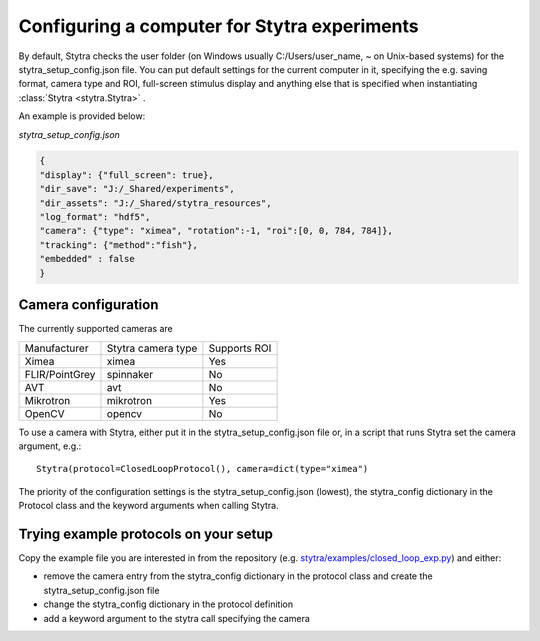 .. _compconfig:

Configuring a computer for Stytra experiments
=============================================

By default, Stytra checks the user folder (on Windows usually C:/Users/user_name, ~ on Unix-based systems)
for the stytra_setup_config.json file. You can put default settings for the current computer in it,
specifying the e.g. saving format, camera type and ROI, full-screen stimulus display and anything
else that is specified when instantiating :class:`Stytra <stytra.Stytra>` .

An example is provided below:

`stytra_setup_config.json`

.. code-block:: json

    {
    "display": {"full_screen": true},
    "dir_save": "J:/_Shared/experiments",
    "dir_assets": "J:/_Shared/stytra_resources",
    "log_format": "hdf5",
    "camera": {"type": "ximea", "rotation":-1, "roi":[0, 0, 784, 784]},
    "tracking": {"method":"fish"},
    "embedded" : false
    }


Camera configuration
--------------------

The currently supported cameras are

==============  ==================  ============
Manufacturer    Stytra camera type  Supports ROI
--------------  ------------------  ------------
Ximea           ximea               Yes
FLIR/PointGrey  spinnaker           No
AVT             avt                 No
Mikrotron       mikrotron           Yes
OpenCV          opencv              No
==============  ==================  ============

To use a camera with Stytra, either put it in the stytra_setup_config.json file or, in a script that runs Stytra set the camera argument, e.g.::

    Stytra(protocol=ClosedLoopProtocol(), camera=dict(type="ximea")


The priority of the configuration settings is the stytra_setup_config.json (lowest), the stytra_config dictionary in the Protocol class and the keyword arguments when calling Stytra.


Trying example protocols on your setup
--------------------------------------

Copy the example file you are interested in from the repository (e.g. `stytra/examples/closed_loop_exp.py <https://github.com/portugueslab/stytra/blob/master/stytra/examples/closed_loop_exp.py>`_) and either:

- remove the camera entry from the stytra_config dictionary in the protocol class and create the stytra_setup_config.json file

- change the stytra_config dictionary in the protocol definition

- add a keyword argument to the stytra call specifying the camera

